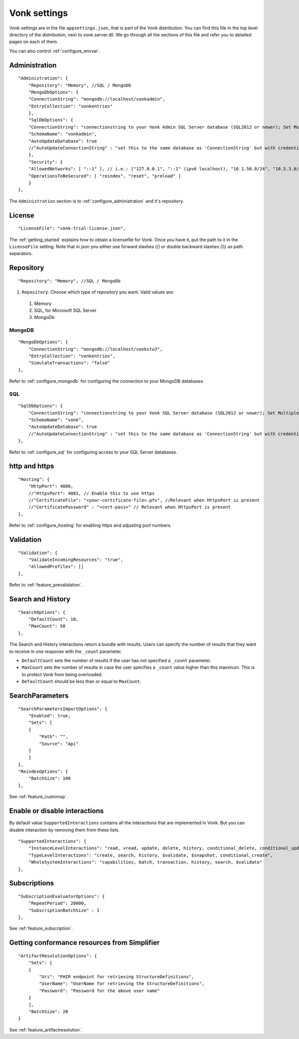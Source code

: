 .. _configure_appsettings:

Vonk settings
=============

Vonk settings are in the file ``appsettings.json``, that is part of the Vonk distribution. You can find this file in the top level directory of the distribution, next to vonk.server.dll. 
We go through all the sections of this file and refer you to detailed pages on each of them.

You can also control :ref:`configure_envvar`.

Administration
--------------
::

    "Administration": {
        "Repository": "Memory", //SQL / MongoDb
        "MongoDbOptions": {
        "ConnectionString": "mongodb://localhost/vonkadmin",
        "EntryCollection": "vonkentries"
        },
        "SqlDbOptions": {
        "ConnectionString": "connectionstring to your Vonk Admin SQL Server database (SQL2012 or newer); Set MultipleActiveResultSets=True",
        "SchemaName": "vonkadmin",
        "AutoUpdateDatabase": true
        //"AutoUpdateConnectionString" : "set this to the same database as 'ConnectionString' but with credentials that can alter the database. If not set, defaults to the value of 'ConnectionString'"
        },
        "Security": {
        "AllowedNetworks": [ "::1" ], // i.e.: ["127.0.0.1", "::1" (ipv6 localhost), "10.1.50.0/24", "10.5.3.0/24", "31.161.91.98"]
        "OperationsToBeSecured": [ "reindex", "reset", "preload" ]
        }
    },

The ``Administration`` section is to :ref:`configure_administration` and it's repository. 

License
-------
::

    "LicenseFile": "vonk-trial-license.json",


The :ref:`getting_started` explains how to obtain a licensefile for Vonk. Once you have it, put the path to it in the ``LicenseFile`` setting. Note that in json you either use forward slashes (/) or double backward slashes (\\\\) as path separators.

Repository
----------
::

    "Repository": "Memory", //SQL / MongoDb


#. ``Repository``: Choose which type of repository you want. Valid values are:

  #. Memory
  #. SQL, for Microsoft SQL Server
  #. MongoDb


MongoDB
^^^^^^^
::

    "MongoDbOptions": {
        "ConnectionString": "mongodb://localhost/vonkstu3",
        "EntryCollection": "vonkentries",
        "SimulateTransactions": "false"
    },


Refer to :ref:`configure_mongodb` for configuring the connection to your MongoDB databases.

SQL
^^^
::

    "SqlDbOptions": {
        "ConnectionString": "connectionstring to your Vonk SQL Server database (SQL2012 or newer); Set MultipleActiveResultSets=True",
        "SchemaName": "vonk",
        "AutoUpdateDatabase": true
        //"AutoUpdateConnectionString" : "set this to the same database as 'ConnectionString' but with credentials that can alter the database. If not set, defaults to the value of 'ConnectionString'"
    },


Refer to :ref:`configure_sql` for configuring access to your SQL Server databases.

http and https
--------------
::

    "Hosting": {
        "HttpPort": 4080,
        //"HttpsPort": 4081, // Enable this to use https
        //"CertificateFile": "<your-certificate-file>.pfx", //Relevant when HttpsPort is present
        //"CertificatePassword" : "<cert-pass>" // Relevant when HttpsPort is present
    },

Refer to :ref:`configure_hosting` for enabling https and adjusting port numbers.

Validation
----------
::

    "Validation": {
        "ValidateIncomingResources": "true",
        "AllowedProfiles": []
    },


Refer to :ref:`feature_prevalidation`.

Search and History
------------------
::

    "SearchOptions": {
        "DefaultCount": 10,
        "MaxCount": 50
    },


The Search and History interactions return a bundle with results. Users can specify the number of results that they want to receive in one response with the ``_count`` parameter.

* ``DefaultCount`` sets the number of results if the user has not specified a ``_count`` parameter.
* ``MaxCount`` sets the number of results in case the user specifies a ``_count`` value higher than this maximum. This is to protect Vonk from being overloaded.
* ``DefaultCount`` should be less than or equal to ``MaxCount``.

SearchParameters
----------------
::

    "SearchParametersImportOptions": {
        "Enabled": true,
        "Sets": [
        {
            "Path": "",
            "Source": "Api"
        }
        ]
    },
    "ReindexOptions": {
        "BatchSize": 100
    },

See :ref:`feature_customsp`.

.. _disable_interactions:

Enable or disable interactions
------------------------------

By default value ``SupportedInteractions`` contains all the interactions that are implemented in Vonk. 
But you can disable interaction by removing them from these lists.
::

    "SupportedInteractions": {
        "InstanceLevelInteractions": "read, vread, update, delete, history, conditional_delete, conditional_update, $validate",
        "TypeLevelInteractions": "create, search, history, $validate, $snapshot, conditional_create",
        "WholeSystemInteractions": "capabilities, batch, transaction, history, search, $validate"
    },

Subscriptions
-------------
::

    "SubscriptionEvaluatorOptions": {
        "RepeatPeriod": 20000,
        "SubscriptionBatchSize" : 1
    },

See :ref:`feature_subscription`.

Getting conformance resources from Simplifier
---------------------------------------------
::

    "ArtifactResolutionOptions": {
        "Sets": [
        {
            "Uri": "FHIR endpoint for retrieving StructureDefinitions",
            "UserName": "UserName for retrieving the StructureDefinitions",
            "Password": "Password for the above user name"
        }
        ],
        "BatchSize": 20
    }

See :ref:`feature_artifactresolution`.
